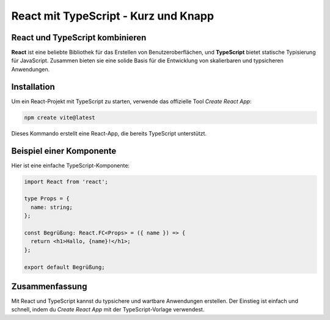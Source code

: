 React mit TypeScript - Kurz und Knapp
=====================================

React und TypeScript kombinieren
--------------------------------

**React** ist eine beliebte Bibliothek für das Erstellen von Benutzeroberflächen, und **TypeScript** bietet statische Typisierung für JavaScript. Zusammen bieten sie eine solide Basis für die Entwicklung von skalierbaren und typsicheren Anwendungen.

Installation
------------
Um ein React-Projekt mit TypeScript zu starten, verwende das offizielle Tool `Create React App`:

.. code-block:: bash

    npm create vite@latest

Dieses Kommando erstellt eine React-App, die bereits TypeScript unterstützt.

Beispiel einer Komponente
-------------------------

Hier ist eine einfache TypeScript-Komponente:

.. code-block:: react

    import React from 'react';

    type Props = {
      name: string;
    };

    const Begrüßung: React.FC<Props> = ({ name }) => {
      return <h1>Hallo, {name}!</h1>;
    };

    export default Begrüßung;

.. :note:`Hinweis`: Die Props der Komponente werden mit dem Typ `Props` definiert, um sicherzustellen, dass die Komponente nur einen String für den Namen akzeptiert.

Zusammenfassung
---------------
Mit React und TypeScript kannst du typsichere und wartbare Anwendungen erstellen. Der Einstieg ist einfach und schnell, indem du `Create React App` mit der TypeScript-Vorlage verwendest.